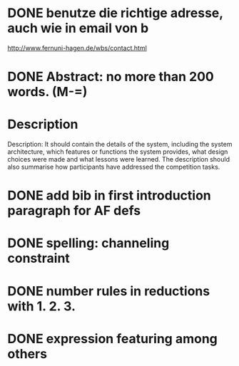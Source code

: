 * DONE benutze die richtige adresse, auch wie in email von b
  http://www.fernuni-hagen.de/wbs/contact.html
* DONE Abstract: no more than 200 words. (M-=)
* Description
  Description: It should contain the details of the system, including
  the system architecture, which features or functions the system
  provides, what design choices were made and what lessons were
  learned. The description should also summarise how participants have
  addressed the competition tasks.
* DONE add bib in first introduction paragraph for AF defs
* DONE spelling: channeling constraint
* DONE number rules in reductions with 1. 2. 3.
* DONE expression featuring among others
